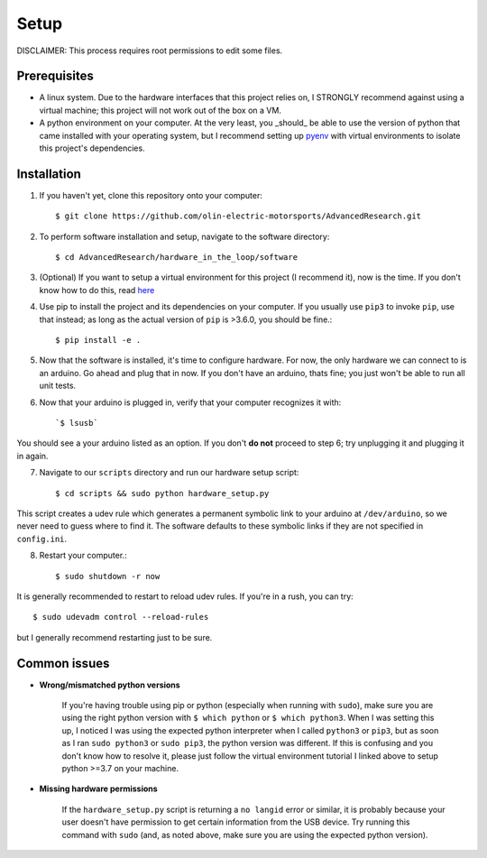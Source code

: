 Setup
=====

DISCLAIMER: This process requires root permissions to edit some files.

Prerequisites
^^^^^^^^^^^^^
* A linux system. Due to the hardware interfaces that this project relies on, I STRONGLY recommend against using a virtual machine; this project will not work out of the box on a VM.
* A python environment on your computer. At the very least, you _should_ be able to use the version of python that came installed with your operating system, but I recommend setting up `pyenv <https://realpython.com/intro-to-pyenv/>`_ with virtual environments to isolate this project's dependencies.

Installation
^^^^^^^^^^^^

1. If you haven't yet, clone this repository onto your computer::

    $ git clone https://github.com/olin-electric-motorsports/AdvancedResearch.git

2. To perform software installation and setup, navigate to the software directory::
    
    $ cd AdvancedResearch/hardware_in_the_loop/software

3. (Optional) If you want to setup a virtual environment for this project (I recommend it), now is the time. If you don't know how to do this, read `here <https://realpython.com/intro-to-pyenv/>`_

4. Use pip to install the project and its dependencies on your computer. If you usually use ``pip3`` to invoke ``pip``, use that instead; as long as the actual version of ``pip`` is >3.6.0, you should be fine.::

    $ pip install -e .

5. Now that the software is installed, it's time to configure hardware. For now, the only hardware we can connect to is an arduino. Go ahead and plug that in now. If you don't have an arduino, thats fine; you just won't be able to run all unit tests.

6. Now that your arduino is plugged in, verify that your computer recognizes it with::

    `$ lsusb`
    
You should see a your arduino listed as an option. If you don't **do not** proceed to step 6; try unplugging it and plugging it in again.
    
7. Navigate to our ``scripts`` directory and run our hardware setup script::

    $ cd scripts && sudo python hardware_setup.py

This script creates a udev rule which generates a permanent symbolic link to your arduino at ``/dev/arduino``, so we never need to guess where to find it. The software defaults to these symbolic links if they are not specified in ``config.ini``.

8. Restart your computer.::

    $ sudo shutdown -r now

It is generally recommended to restart to reload udev rules. If you're in a rush, you can try::
    
    $ sudo udevadm control --reload-rules

but I generally recommend restarting just to be sure.

Common issues
^^^^^^^^^^^^^

* **Wrong/mismatched python versions**
    
    If you're having trouble using pip or python (especially when running with ``sudo``), make sure you are using the right python version with ``$ which python`` or ``$ which python3``. When I was setting this up, I noticed I was using the expected python interpreter when I called ``python3`` or ``pip3``, but as soon as I ran ``sudo python3`` or ``sudo pip3``, the python version was different. If this is confusing and you don't know how to resolve it, please just follow the virtual environment tutorial I linked above to setup python >=3.7 on your machine.

* **Missing hardware permissions**

    If the ``hardware_setup.py`` script is returning a ``no langid`` error or similar, it is probably because your user doesn't have permission to get certain information from the USB device. Try running this command with ``sudo`` (and, as noted above, make sure you are using the expected python version).